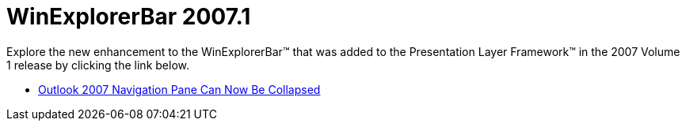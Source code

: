 ﻿////

|metadata|
{
    "name": "win-winexplorerbar-whats-new-20071",
    "controlName": [],
    "tags": [],
    "guid": "{6D56B825-E3AD-4301-BBA1-1C49ACA852F4}",  
    "buildFlags": [],
    "createdOn": "2006-11-12T15:12:17Z"
}
|metadata|
////

= WinExplorerBar 2007.1

Explore the new enhancement to the WinExplorerBar™ that was added to the Presentation Layer Framework™ in the 2007 Volume 1 release by clicking the link below.

* link:winexplorerbar-outlook-2007-navigation-pane-can-now-be-collapsed-whats-new-20071.html[Outlook 2007 Navigation Pane Can Now Be Collapsed]